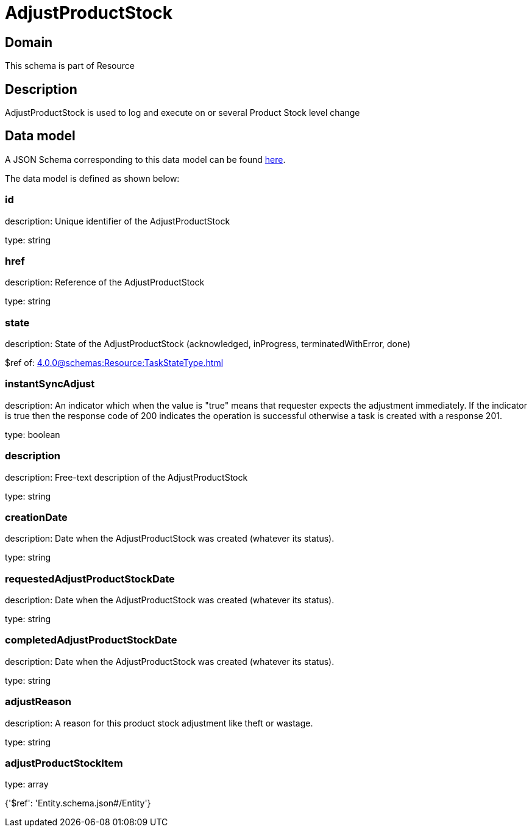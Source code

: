 = AdjustProductStock

[#domain]
== Domain

This schema is part of Resource

[#description]
== Description

AdjustProductStock is used to log and execute on or several Product Stock level change


[#data_model]
== Data model

A JSON Schema corresponding to this data model can be found https://tmforum.org[here].

The data model is defined as shown below:


=== id
description: Unique identifier of the AdjustProductStock

type: string


=== href
description: Reference of the AdjustProductStock

type: string


=== state
description: State of the AdjustProductStock (acknowledged, inProgress, terminatedWithError, done)

$ref of: xref:4.0.0@schemas:Resource:TaskStateType.adoc[]


=== instantSyncAdjust
description: An indicator which when the value is &quot;true&quot; means that requester expects the adjustment immediately. If the indicator is true then the response code of 200 indicates the operation is successful otherwise a task is created with a response 201.

type: boolean


=== description
description: Free-text description of the AdjustProductStock

type: string


=== creationDate
description: Date when the AdjustProductStock was created (whatever its status).

type: string


=== requestedAdjustProductStockDate
description: Date when the AdjustProductStock was created (whatever its status).

type: string


=== completedAdjustProductStockDate
description: Date when the AdjustProductStock was created (whatever its status).

type: string


=== adjustReason
description: A reason for this product stock adjustment like theft or wastage.

type: string


=== adjustProductStockItem
type: array


{&#x27;$ref&#x27;: &#x27;Entity.schema.json#/Entity&#x27;}